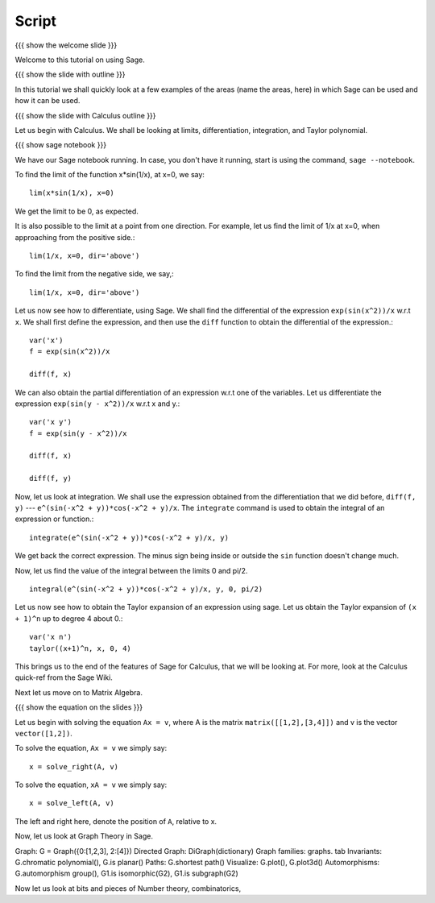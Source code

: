 ========
 Script
========

{{{ show the welcome slide }}}

Welcome to this tutorial on using Sage.

{{{ show the slide with outline }}} 

In this tutorial we shall quickly look at a few examples of the areas
(name the areas, here) in which Sage can be used and how it can be
used.

{{{ show the slide with Calculus outline }}} 

Let us begin with Calculus. We shall be looking at limits,
differentiation, integration, and Taylor polynomial.

{{{ show sage notebook }}}

We have our Sage notebook running. In case, you don't have it running,
start is using the command, ``sage --notebook``.

To find the limit of the function x*sin(1/x), at x=0, we say::

   lim(x*sin(1/x), x=0)

We get the limit to be 0, as expected. 

It is also possible to the limit at a point from one direction. For
example, let us find the limit of 1/x at x=0, when approaching from
the positive side.::

    lim(1/x, x=0, dir='above')

To find the limit from the negative side, we say,::

    lim(1/x, x=0, dir='above')   

Let us now see how to differentiate, using Sage. We shall find the
differential of the expression ``exp(sin(x^2))/x`` w.r.t ``x``. We
shall first define the expression, and then use the ``diff`` function
to obtain the differential of the expression.::

    var('x')
    f = exp(sin(x^2))/x

    diff(f, x)

We can also obtain the partial differentiation of an expression w.r.t
one of the variables. Let us differentiate the expression
``exp(sin(y - x^2))/x`` w.r.t x and y.::

    var('x y')
    f = exp(sin(y - x^2))/x

    diff(f, x)

    diff(f, y)

Now, let us look at integration. We shall use the expression obtained
from the differentiation that we did before, ``diff(f, y)`` ---
``e^(sin(-x^2 + y))*cos(-x^2 + y)/x``. The ``integrate`` command is
used to obtain the integral of an expression or function.::

    integrate(e^(sin(-x^2 + y))*cos(-x^2 + y)/x, y)

We get back the correct expression. The minus sign being inside or
outside the ``sin`` function doesn't change much. 

Now, let us find the value of the integral between the limits 0 and
pi/2. ::

    integral(e^(sin(-x^2 + y))*cos(-x^2 + y)/x, y, 0, pi/2)

Let us now see how to obtain the Taylor expansion of an expression
using sage. Let us obtain the Taylor expansion of ``(x + 1)^n`` up to
degree 4 about 0.::

    var('x n')
    taylor((x+1)^n, x, 0, 4)

This brings us to the end of the features of Sage for Calculus, that
we will be looking at. For more, look at the Calculus quick-ref from
the Sage Wiki. 

Next let us move on to Matrix Algebra. 

{{{ show the equation on the slides }}}

Let us begin with solving the equation ``Ax = v``, where A is the
matrix ``matrix([[1,2],[3,4]])`` and v is the vector
``vector([1,2])``. 

To solve the equation, ``Ax = v`` we simply say::

    x = solve_right(A, v)

To solve the equation, ``xA = v`` we simply say::

    x = solve_left(A, v)

The left and right here, denote the position of ``A``, relative to x. 



Now, let us look at Graph Theory in Sage. 

Graph: G = Graph({0:[1,2,3], 2:[4]})
Directed Graph: DiGraph(dictionary)
Graph families: graphs. tab
Invariants: G.chromatic polynomial(), G.is planar()
Paths: G.shortest path()
Visualize: G.plot(), G.plot3d()
Automorphisms: G.automorphism group(), G1.is isomorphic(G2), G1.is subgraph(G2)

Now let us look at bits and pieces of Number theory, combinatorics, 

